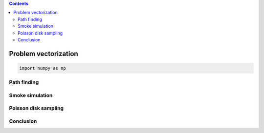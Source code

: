 .. :Title:   From Python to Numpy
.. :Author:  Nicolas P. Rougier
.. :Chapter: Problem vectorization
.. :Date:    December 2017
.. :License: Creative Commons Share-Alike Non-Commercial International 4.0


.. contents::
   
=====================    
Problem vectorization
=====================

.. code::

   import numpy as np


Path finding
------------

Smoke simulation
----------------

Poisson disk sampling
---------------------

Conclusion
----------


